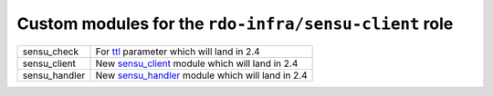 Custom modules for the ``rdo-infra/sensu-client`` role
======================================================

+---------------+--------------------------------------------------+
| sensu_check   | For ttl_ parameter which will land in 2.4        |
+---------------+--------------------------------------------------+
| sensu_client  | New sensu_client_ module which will land in 2.4  |
+---------------+--------------------------------------------------+
| sensu_handler | New sensu_handler_ module which will land in 2.4 |
+---------------+--------------------------------------------------+

.. _ttl: https://github.com/ansible/ansible/commit/16073f5b08981ae4521bad9400c2e23e765e280a
.. _sensu_client: https://github.com/ansible/ansible/pull/27529
.. _sensu_handler: https://github.com/ansible/ansible/pull/27680
